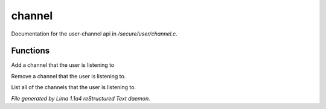 channel
********

Documentation for the user-channel api in */secure/user/channel.c*.

Functions
=========
.. c:function:: void add_channel(string which_channel)

Add a channel that the user is listening to


.. c:function:: void remove_channel(string which_channel)

Remove a channel that the user is listening to.


.. c:function:: string *query_channel_list()

List all of the channels that the user is listening to.



*File generated by Lima 1.1a4 reStructured Text daemon.*
